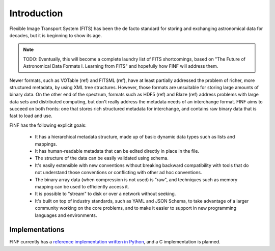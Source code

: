 Introduction
============

Flexible Image Transport System (FITS) has been the de facto standard
for storing and exchanging astronomical data for decades, but it is
beginning to show its age.

.. note::

   TODO: Eventually, this will become a complete laundry list of FITS
   shortcomings, based on "The Future of Astronomical Data
   Formats I. Learning from FITS" and hopefully how FINF will address
   them.

Newer formats, such as VOTable (ref) and FITSML (ref), have at least
partially addressed the problem of richer, more structured metadata,
by using XML tree structures.  However, those formats are unsuitable
for storing large amounts of binary data.  On the other end of the
spectrum, formats such as HDF5 (ref) and Blaze (ref) address problems
with large data sets and distributed computing, but don't really
address the metadata needs of an interchange format.  FINF aims to
succeed on both fronts: one that stores rich structured metadata for
interchange, and contains raw binary data that is fast to load and
use.

FINF has the following explicit goals:

    - It has a hierarchical metadata structure, made up of basic
      dynamic data types such as lists and mappings.

    - It has human-readable metadata that can be edited directly in
      place in the file.

    - The structure of the data can be easily validated using schema.

    - It's easily extensible with new conventions without breaking
      backward compatibility with tools that do not understand those
      conventions or conflicting with other ad hoc conventions.

    - The binary array data (when compression is not used) is "raw",
      and techniques such as memory mapping can be used to efficiently
      access it.

    - It is possible to "stream" to disk or over a network without
      seeking.

    - It's built on top of industry standards, such as YAML and JSON
      Schema, to take advantage of a larger community working on the
      core problems, and to make it easier to support in new
      programming languages and environments.

Implementations
---------------

FINF currently has a `reference implementation written in Python
<http://github.com/spacetelescope/pyfinf>`__, and a C implementation
is planned.
